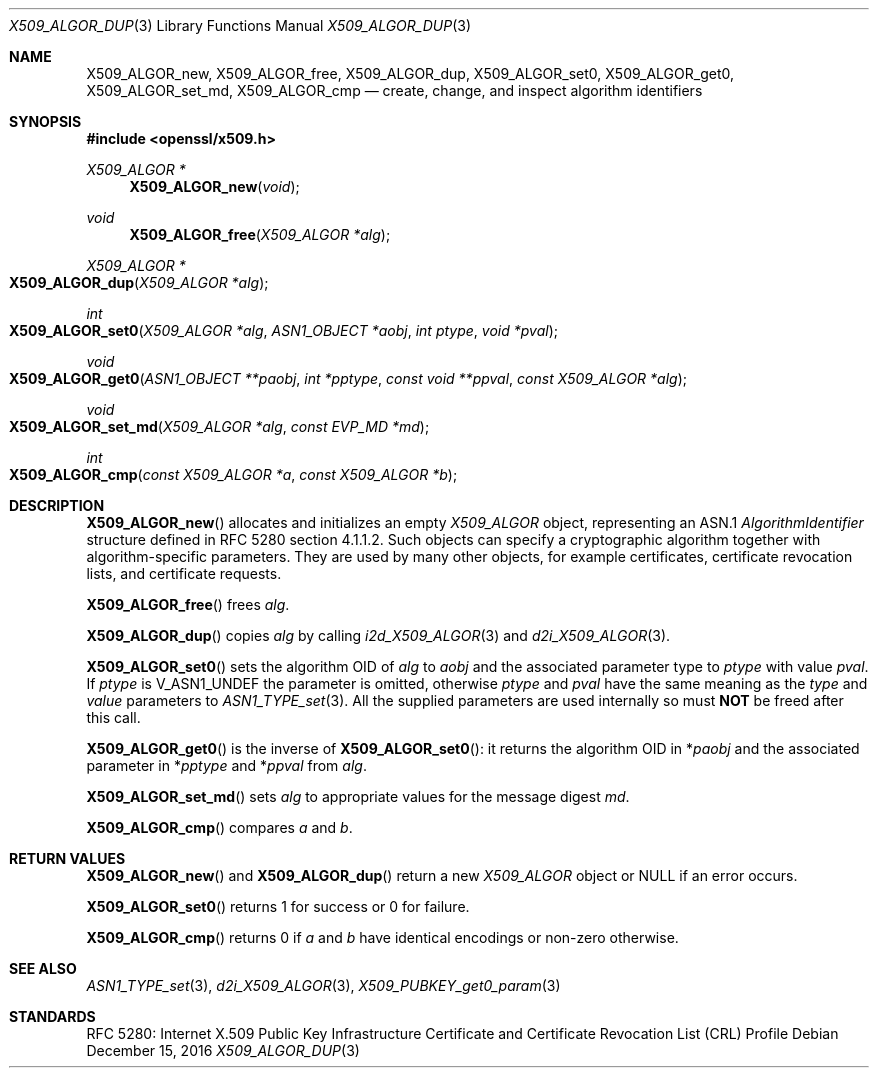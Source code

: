 .\"	$OpenBSD: X509_ALGOR_dup.3,v 1.4 2016/12/15 23:29:38 jmc Exp $
.\"	OpenSSL 4692340e Jun 7 15:49:08 2016 -0400
.\"
.\" This file is a derived work.
.\" The changes are covered by the following Copyright and license:
.\"
.\" Copyright (c) 2016 Ingo Schwarze <schwarze@openbsd.org>
.\"
.\" Permission to use, copy, modify, and distribute this software for any
.\" purpose with or without fee is hereby granted, provided that the above
.\" copyright notice and this permission notice appear in all copies.
.\"
.\" THE SOFTWARE IS PROVIDED "AS IS" AND THE AUTHOR DISCLAIMS ALL WARRANTIES
.\" WITH REGARD TO THIS SOFTWARE INCLUDING ALL IMPLIED WARRANTIES OF
.\" MERCHANTABILITY AND FITNESS. IN NO EVENT SHALL THE AUTHOR BE LIABLE FOR
.\" ANY SPECIAL, DIRECT, INDIRECT, OR CONSEQUENTIAL DAMAGES OR ANY DAMAGES
.\" WHATSOEVER RESULTING FROM LOSS OF USE, DATA OR PROFITS, WHETHER IN AN
.\" ACTION OF CONTRACT, NEGLIGENCE OR OTHER TORTIOUS ACTION, ARISING OUT OF
.\" OR IN CONNECTION WITH THE USE OR PERFORMANCE OF THIS SOFTWARE.
.\"
.\" The original file was written by Dr. Stephen Henson <steve@openssl.org>.
.\" Copyright (c) 2002, 2015 The OpenSSL Project.  All rights reserved.
.\"
.\" Redistribution and use in source and binary forms, with or without
.\" modification, are permitted provided that the following conditions
.\" are met:
.\"
.\" 1. Redistributions of source code must retain the above copyright
.\"    notice, this list of conditions and the following disclaimer.
.\"
.\" 2. Redistributions in binary form must reproduce the above copyright
.\"    notice, this list of conditions and the following disclaimer in
.\"    the documentation and/or other materials provided with the
.\"    distribution.
.\"
.\" 3. All advertising materials mentioning features or use of this
.\"    software must display the following acknowledgment:
.\"    "This product includes software developed by the OpenSSL Project
.\"    for use in the OpenSSL Toolkit. (http://www.openssl.org/)"
.\"
.\" 4. The names "OpenSSL Toolkit" and "OpenSSL Project" must not be used to
.\"    endorse or promote products derived from this software without
.\"    prior written permission. For written permission, please contact
.\"    openssl-core@openssl.org.
.\"
.\" 5. Products derived from this software may not be called "OpenSSL"
.\"    nor may "OpenSSL" appear in their names without prior written
.\"    permission of the OpenSSL Project.
.\"
.\" 6. Redistributions of any form whatsoever must retain the following
.\"    acknowledgment:
.\"    "This product includes software developed by the OpenSSL Project
.\"    for use in the OpenSSL Toolkit (http://www.openssl.org/)"
.\"
.\" THIS SOFTWARE IS PROVIDED BY THE OpenSSL PROJECT ``AS IS'' AND ANY
.\" EXPRESSED OR IMPLIED WARRANTIES, INCLUDING, BUT NOT LIMITED TO, THE
.\" IMPLIED WARRANTIES OF MERCHANTABILITY AND FITNESS FOR A PARTICULAR
.\" PURPOSE ARE DISCLAIMED.  IN NO EVENT SHALL THE OpenSSL PROJECT OR
.\" ITS CONTRIBUTORS BE LIABLE FOR ANY DIRECT, INDIRECT, INCIDENTAL,
.\" SPECIAL, EXEMPLARY, OR CONSEQUENTIAL DAMAGES (INCLUDING, BUT
.\" NOT LIMITED TO, PROCUREMENT OF SUBSTITUTE GOODS OR SERVICES;
.\" LOSS OF USE, DATA, OR PROFITS; OR BUSINESS INTERRUPTION)
.\" HOWEVER CAUSED AND ON ANY THEORY OF LIABILITY, WHETHER IN CONTRACT,
.\" STRICT LIABILITY, OR TORT (INCLUDING NEGLIGENCE OR OTHERWISE)
.\" ARISING IN ANY WAY OUT OF THE USE OF THIS SOFTWARE, EVEN IF ADVISED
.\" OF THE POSSIBILITY OF SUCH DAMAGE.
.\"
.Dd $Mdocdate: December 15 2016 $
.Dt X509_ALGOR_DUP 3
.Os
.Sh NAME
.Nm X509_ALGOR_new ,
.Nm X509_ALGOR_free ,
.Nm X509_ALGOR_dup ,
.Nm X509_ALGOR_set0 ,
.Nm X509_ALGOR_get0 ,
.Nm X509_ALGOR_set_md ,
.Nm X509_ALGOR_cmp
.Nd create, change, and inspect algorithm identifiers
.Sh SYNOPSIS
.In openssl/x509.h
.Ft X509_ALGOR *
.Fn X509_ALGOR_new void
.Ft void
.Fn X509_ALGOR_free "X509_ALGOR *alg"
.Ft X509_ALGOR *
.Fo X509_ALGOR_dup
.Fa "X509_ALGOR *alg"
.Fc
.Ft int
.Fo X509_ALGOR_set0
.Fa "X509_ALGOR *alg"
.Fa "ASN1_OBJECT *aobj"
.Fa "int ptype"
.Fa "void *pval"
.Fc
.Ft void
.Fo X509_ALGOR_get0
.Fa "ASN1_OBJECT **paobj"
.Fa "int *pptype"
.Fa "const void **ppval"
.Fa "const X509_ALGOR *alg"
.Fc
.Ft void
.Fo X509_ALGOR_set_md
.Fa "X509_ALGOR *alg"
.Fa "const EVP_MD *md"
.Fc
.Ft int
.Fo X509_ALGOR_cmp
.Fa "const X509_ALGOR *a"
.Fa "const X509_ALGOR *b"
.Fc
.Sh DESCRIPTION
.Fn X509_ALGOR_new
allocates and initializes an empty
.Vt X509_ALGOR
object, representing an ASN.1
.Vt AlgorithmIdentifier
structure defined in RFC 5280 section 4.1.1.2.
Such objects can specify a cryptographic algorithm together
with algorithm-specific parameters.
They are used by many other objects, for example certificates,
certificate revocation lists, and certificate requests.
.Pp
.Fn X509_ALGOR_free
frees
.Fa alg .
.Pp
.Fn X509_ALGOR_dup
copies
.Fa alg
by calling
.Xr i2d_X509_ALGOR 3
and
.Xr d2i_X509_ALGOR 3 .
.Pp
.Fn X509_ALGOR_set0
sets the algorithm OID of
.Fa alg
to
.Fa aobj
and the associated parameter type to
.Fa ptype
with value
.Fa pval .
If
.Fa ptype
is
.Dv V_ASN1_UNDEF
the parameter is omitted, otherwise
.Fa ptype
and
.Fa pval
have the same meaning as the
.Fa type
and
.Fa value
parameters to
.Xr ASN1_TYPE_set 3 .
All the supplied parameters are used internally so must
.Sy NOT
be freed after this call.
.Pp
.Fn X509_ALGOR_get0
is the inverse of
.Fn X509_ALGOR_set0 :
it returns the algorithm OID in
.Pf * Fa paobj
and the associated parameter in
.Pf * Fa pptype
and
.Pf * Fa ppval
from
.Fa alg .
.Pp
.Fn X509_ALGOR_set_md
sets
.Fa alg
to appropriate values for the message digest
.Fa md .
.Pp
.Fn X509_ALGOR_cmp
compares
.Fa a
and
.Fa b .
.Sh RETURN VALUES
.Fn X509_ALGOR_new
and
.Fn X509_ALGOR_dup
return a new
.Vt X509_ALGOR
object or
.Dv NULL
if an error occurs.
.Pp
.Fn X509_ALGOR_set0
returns 1 for success or 0 for failure.
.Pp
.Fn X509_ALGOR_cmp
returns 0 if
.Fa a
and
.Fa b
have identical encodings or non-zero otherwise.
.Sh SEE ALSO
.Xr ASN1_TYPE_set 3 ,
.Xr d2i_X509_ALGOR 3 ,
.Xr X509_PUBKEY_get0_param 3
.Sh STANDARDS
RFC 5280: Internet X.509 Public Key Infrastructure Certificate and
Certificate Revocation List (CRL) Profile

